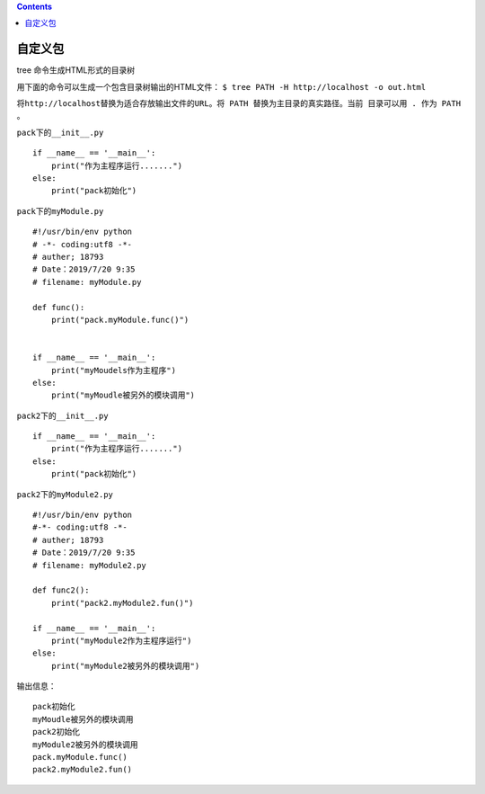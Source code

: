 .. contents::
   :depth: 3
..

自定义包
========

.. image:: ../../_static/zidingyi-package001.png

.. image:: ../../_static/package-python0001.png

tree 命令生成HTML形式的目录树

用下面的命令可以生成一个包含目录树输出的HTML文件：
``$ tree PATH -H http://localhost -o out.html``

``将http://localhost替换为适合存放输出文件的URL。将 PATH 替换为主目录的真实路径。当前 目录可以用 . 作为 PATH 。``

``pack下的__init__.py``

::

   if __name__ == '__main__':
       print("作为主程序运行.......")
   else:
       print("pack初始化")

``pack下的myModule.py``

::

   #!/usr/bin/env python
   # -*- coding:utf8 -*-
   # auther; 18793
   # Date：2019/7/20 9:35
   # filename: myModule.py

   def func():
       print("pack.myModule.func()")


   if __name__ == '__main__':
       print("myMoudels作为主程序")
   else:
       print("myMoudle被另外的模块调用")

``pack2下的__init__.py``

::

   if __name__ == '__main__':
       print("作为主程序运行.......")
   else:
       print("pack初始化")

``pack2下的myModule2.py``

::

   #!/usr/bin/env python
   #-*- coding:utf8 -*-
   # auther; 18793
   # Date：2019/7/20 9:35
   # filename: myModule2.py

   def func2():
       print("pack2.myModule2.fun()")

   if __name__ == '__main__':
       print("myModule2作为主程序运行")
   else:
       print("myModule2被另外的模块调用")

输出信息：

::

   pack初始化
   myMoudle被另外的模块调用
   pack2初始化
   myModule2被另外的模块调用
   pack.myModule.func()
   pack2.myModule2.fun()
